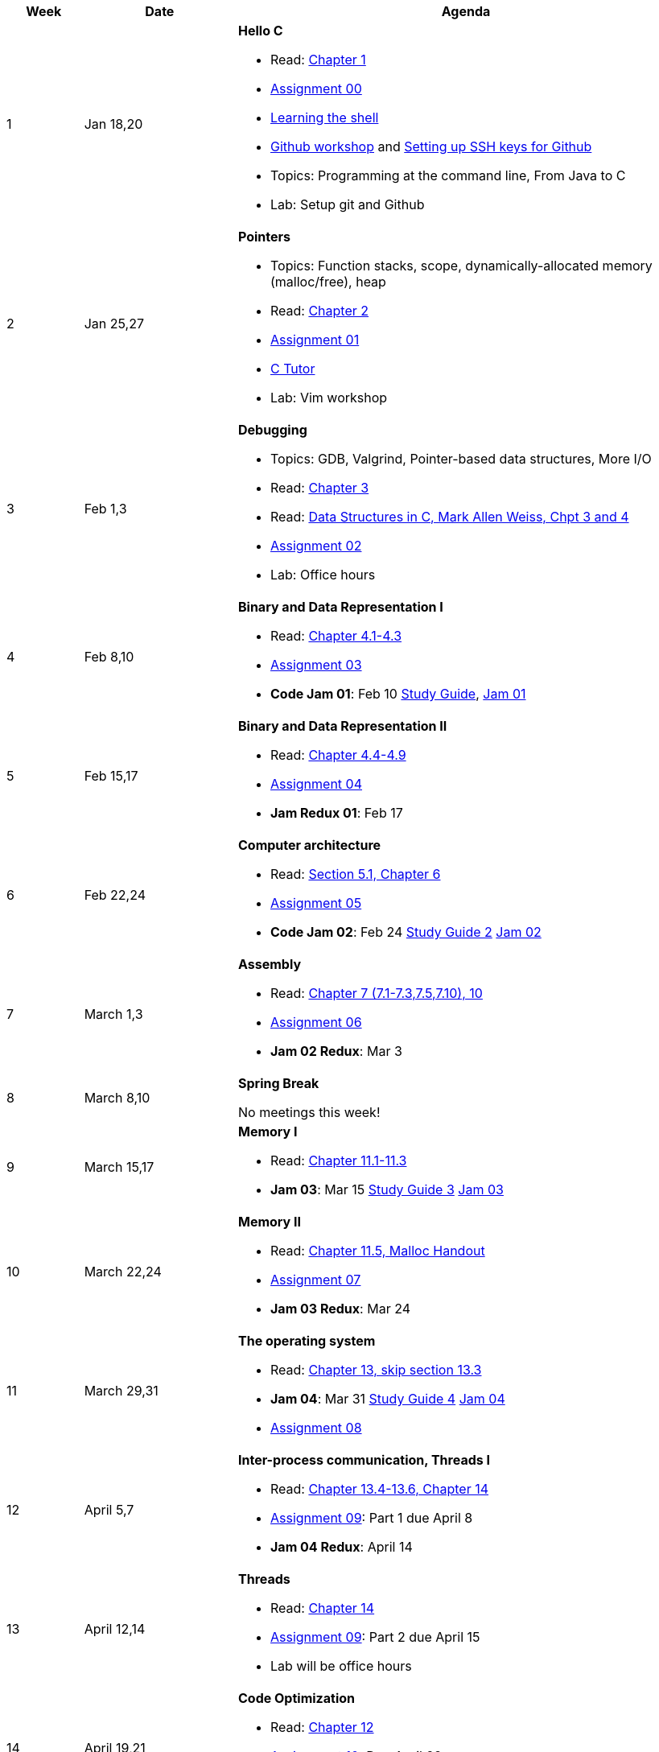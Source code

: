 

[cols="1,2,6a", options="header"]
|===
| Week 
| Date 
| Agenda

//-----------------------------
| 1
| Jan 18,20 anchor:week01[]
| *Hello C* 

* Read: link:https://diveintosystems.org/singlepage/[Chapter 1] 
* link:assts/asst00.html[Assignment 00]
* link:http://linuxcommand.org/lc3_learning_the_shell.php[Learning the shell]
* link:https://github.com/BrynMawr-CS223-S22/git-workshop[Github workshop] and link:https://github.com/BrynMawr-CS223-S22/git-workshop/blob/main/SSHSetup.md[Setting up SSH keys for Github]
* Topics: Programming at the command line, From Java to C 
* Lab: Setup git and Github

//-----------------------------
| 2 
| Jan 25,27 anchor:week02[]
| *Pointers* 

* Topics: Function stacks, scope, dynamically-allocated memory (malloc/free), heap
* Read: link:https://diveintosystems.org/singlepage/[Chapter 2] 
* link:assts/asst01.html[Assignment 01]
* link:https://pythontutor.com/c.html#mode=edit[C Tutor]
* Lab: Vim workshop

//-----------------------------
|3
|Feb 1,3 anchor:week03[]
|*Debugging* 

* Topics: GDB, Valgrind, Pointer-based data structures, More I/O
* Read: link:https://diveintosystems.org/singlepage/[Chapter 3] 
* Read: link:http://svslibrary.pbworks.com/f/Data+Structures+and+Algorithm+Analysis+in+C+-+Mark+Allen+Weiss.pdf[Data Structures in C, Mark Allen Weiss, Chpt 3 and 4]
* link:assts/asst02.html[Assignment 02]
* Lab: Office hours

//-----------------------------
|4
|Feb 8,10 anchor:week04[]
|*Binary and Data Representation I* 

* Read: link:https://diveintosystems.org/singlepage/[Chapter 4.1-4.3] 
* link:assts/asst03.html[Assignment 03]
* **Code Jam 01**: Feb 10 link:studyguide1.html[Study Guide], link:assts/J01.pdf[Jam 01]

//-----------------------------
|5
|Feb 15,17 anchor:week05[]
|*Binary and Data Representation II* 

* Read: link:https://diveintosystems.org/singlepage/[Chapter 4.4-4.9] 
* link:assts/asst04.html[Assignment 04]
* **Jam Redux 01**: Feb 17

//-----------------------------
|6
|Feb 22,24 anchor:week06[]
|*Computer architecture* 

* Read: link:https://diveintosystems.org/singlepage/[Section 5.1, Chapter 6] 
* link:assts/asst05.html[Assignment 05]
* **Code Jam 02**: Feb 24 link:studyguide2.html[Study Guide 2] link:assts/J02.pdf[Jam 02]

//-----------------------------
|7
|March 1,3 anchor:week07[]
|*Assembly* 

* Read: link:https://diveintosystems.org/singlepage/[Chapter 7 (7.1-7.3,7.5,7.10), 10] 
* link:assts/asst06.html[Assignment 06]
* **Jam 02 Redux**: Mar 3

//-----------------------------
|8
|March 8,10 anchor:week08[]
|*Spring Break* 

No meetings this week!

//-----------------------------
|9
|March 15,17 anchor:week09[]
|*Memory I* 

* Read: link:https://diveintosystems.org/singlepage/[Chapter 11.1-11.3] 
* **Jam 03**: Mar 15 link:studyguide3.html[Study Guide 3] link:assts/J03.pdf[Jam 03]

//-----------------------------
|10
|March 22,24 anchor:week10[]
|*Memory II*

* Read: link:https://diveintosystems.org/singlepage/[Chapter 11.5, Malloc Handout] 
* link:assts/asst07.html[Assignment 07]
* **Jam 03 Redux**: Mar 24

//-----------------------------
|11
|March 29,31 anchor:week11[]
|*The operating system* 

* Read: link:https://diveintosystems.org/singlepage/[Chapter 13, skip section 13.3] 
* **Jam 04**: Mar 31 link:studyguide4.html[Study Guide 4] link:assts/J04.pdf[Jam 04]
* link:assts/asst08.html[Assignment 08]

//-----------------------------
|12
|April 5,7 anchor:week12[]
|*Inter-process communication, Threads I* 

* Read: link:https://diveintosystems.org/singlepage/[Chapter 13.4-13.6, Chapter 14] 
* link:assts/asst09.html[Assignment 09]: Part 1 due April 8
* **Jam 04 Redux**: April 14

//-----------------------------
|13
|April 12,14 anchor:week13[]
|*Threads* 

* Read: link:https://diveintosystems.org/singlepage/[Chapter 14] 
* link:assts/asst09.html[Assignment 09]: Part 2 due April 15
* Lab will be office hours

//-----------------------------
|14
|April 19,21 anchor:week14[]
|*Code Optimization* 

* Read: link:https://diveintosystems.org/singlepage/[Chapter 12] 
* link:assts/asst10.html[Assignment 10]: Due April 22
* **Jam 05**: April 21, link:studyguide5.html[Study Guide 5], link:assts/Jam05.pdf[Jam05]

//-----------------------------
|15
|April 26,28 anchor:week15[]
|*Code Optimization, C++* 

* **Jam 05 Redux**: April 28
* link:studyguide-final.html[Final Study Guide]


|===


